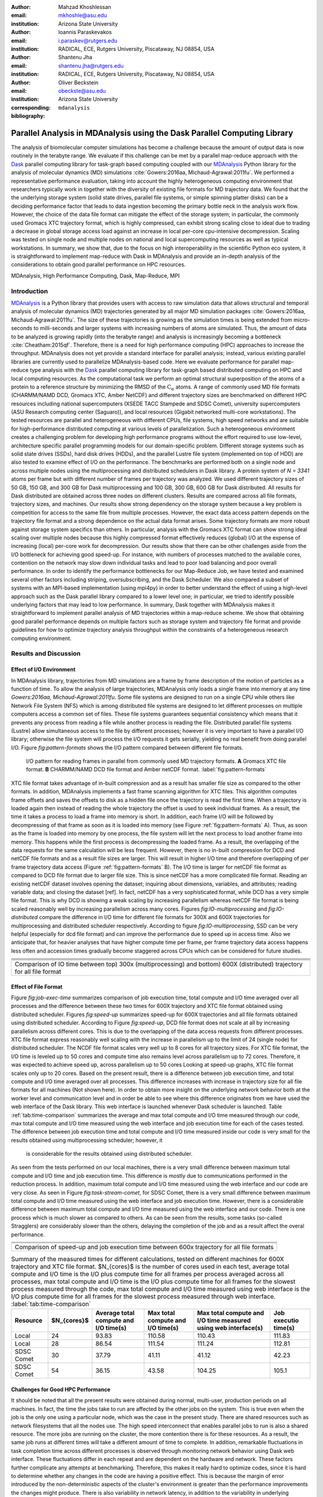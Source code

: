 .. -*- mode: rst; mode: visual-line; fill-column: 9999; coding: utf-8 -*-

:author: Mahzad Khoshlessan
:email: mkhoshle@asu.edu
:institution: Arizona State University

:author: Ioannis Paraskevakos
:email: i.paraskev@rutgers.edu
:institution: RADICAL, ECE, Rutgers University, Piscataway, NJ 08854, USA

:author: Shantenu Jha
:email: shantenu.jha@rutgers.edu
:institution: RADICAL, ECE, Rutgers University, Piscataway, NJ 08854, USA

:author: Oliver Beckstein
:email: obeckste@asu.edu 
:institution: Arizona State University 
:corresponding:

:bibliography: ``mdanalysis``


.. STYLE GUIDE
.. ===========
.. .
.. Writing
..  - use present tense
.. .
.. Formatting
..  - restructured text
..  - hard line breaks after complete sentences (after period)
..  - paragraphs: empty line (two hard line breaks)
.. .
.. Workflow
..  - use PRs (keep them small and manageable)

.. definitions (like \newcommand)

.. |Calpha| replace:: :math:`\mathrm{C}_\alpha`
.. |tcomp| replace:: :math:`t_\text{compute}`
.. |tIO| replace:: :math:`t_\text{I/O}`
.. |avg_tcomp| replace:: :math:`\langle t_\text{compute} \rangle`
.. |avg_tIO| replace:: :math:`\langle t_\text{I/O} \rangle`

-------------------------------------------------------------------------
Parallel Analysis in MDAnalysis using the Dask Parallel Computing Library
-------------------------------------------------------------------------

.. class:: abstract

The analysis of biomolecular computer simulations has become a challenge because the amount of output data is now routinely in the terabyte range.
We evaluate if this challenge can be met by a parallel map-reduce approach with the Dask_ parallel computing library for task-graph based computing coupled with our MDAnalysis_ Python library for the analysis of molecular dynamics (MD) simulations :cite:`Gowers:2016aa, Michaud-Agrawal:2011fu`.
We performed a representative performance evaluation, taking into account the highly heterogeneous computing environment that researchers typically work in together with the diversity of existing file formats for MD trajectory data.
We found that the the underlying storage system (solid state drives, parallel file systems, or simple spinning platter disks) can be a deciding performance factor that leads to data ingestion becoming the primary bottle neck in the analysis work flow.
However, the choice of the data file format can mitigate the effect of the storage system; in particular, the commonly used Gromacs XTC trajectory format, which is highly compressed, can exhibit strong scaling close to ideal due to trading a decrease in global storage access load against an increase in local per-core cpu-intensive decompression.
Scaling was tested on single node and multiple nodes on national and local supercomputing resources as well as typical workstations.
In summary, we show that, due to the focus on high interoperability in the scientific Python eco system, it is straightforward to implement map-reduce with Dask in MDAnalysis and provide an in-depth analysis of the considerations to obtain good parallel performance on HPC resources.

.. class:: Keywords

   MDAnalysis, High Performance Computing, Dask, Map-Reduce, MPI


Introduction
============

MDAnalysis_ is a Python library that provides users with access to raw simulation data that allows structural and temporal analysis of molecular dynamics (MD) trajectories generated by all major MD simulation packages :cite:`Gowers:2016aa, Michaud-Agrawal:2011fu`.
The size of these trajectories is growing as the simulation times is being extended from micro-seconds to milli-seconds and larger systems with increasing numbers of atoms are simulated.
Thus, the amount of data to be analyzed is growing rapidly (into the terabyte range) and analysis is increasingly becoming a bottleneck :cite:`Cheatham:2015qf`.
Therefore, there is a need for high performance computing (HPC) approaches to increase the throughput.
MDAnalysis does not yet provide a standard interface for parallel analysis; instead, various existing parallel libraries are currently used to parallelize MDAnalysis-based code.
Here we evaluate performance for parallel map-reduce type analysis with the Dask_ parallel computing library for task-graph based distributed computing on HPC and local computing resources.
As the computational task we perform an optimal structural superposition of the atoms of a protein to a reference structure by minimizing the RMSD of the |Calpha| atoms.
A range of commonly used MD file formats (CHARMM/NAMD DCD, Gromacs XTC, Amber NetCDF) and different trajectory sizes are benchmarked on different HPC resources including national supercomputers (XSEDE TACC Stampede and SDSC Comet), university supercomputers (ASU Research computing center (Saguaro)), and local resources (Gigabit networked multi-core workstations). 
The tested resources are parallel and heterogeneous with different CPUs, file systems, high speed networks and are suitable for high-performance distributed computing at various levels of parallelization. 
Such a heterogeneous environment creates a challenging problem for developing high performance programs without the effort required to use low-level, architecture specific parallel programming models for our domain-specific problem. 
Different storage systems such as solid state drives (SSDs), hard disk drives (HDDs), and the parallel Lustre file system (implemented on top of HDD) are also tested to examine effect of I/O on the performance. 
The benchmarks are performed both on a single node and across multiple nodes using the multiprocessing and distributed schedulers in Dask library.
A protein system of `N = 3341` atoms per frame but with different number of frames per trajectory was analyzed.
We used different trajectory sizes of 50 GB, 150 GB, and 300 GB for Dask multiprocessing and 100 GB, 300 GB, 600 GB for Dask distributed.
All results for Dask distributed are obtained across three nodes on different clusters.
Results are compared across all file formats, trajectory sizes, and machines. 
Our results show strong dependency on the storage system because a key problem is competition for access to the same file from multiple processes.
However, the exact data access pattern depends on the trajectory file format and a strong dependence on the actual data format arises.
Some trajectory formats are more robust against storage system specifics than others.
In particular, analysis with the Gromacs XTC format can show strong ideal scaling over multiple nodes because this highly compressed format effectively reduces (global) I/O at the expense of increasing (local) per-core work for decompression.
Our results show that there can be other challenges aside from the I/O bottleneck for achieving good speed-up.
For instance, with numbers of processes matched to the available cores, contention on the network may slow down individual tasks and lead to poor load balancing and poor overall performance.
In order to identify the performance bottlenecks for our Map-Reduce Job, we have tested and examined several other factors including striping, oversubscribing, and the Dask Scheduler.
We also compared a subset of systems with an MPI-based implementation (using mpi4py) in order to better understand the effect of using a high-level approach such as the Dask parallel library compared to a lower level one; in particular, we tried to identify possible underlying factors that may lead to low performance. 
In summary, Dask together with MDAnalysis makes it straightforward to implement parallel analysis of MD trajectories within a map-reduce scheme.
We show that obtaining good parallel performance depends on multiple factors such as storage system and trajectory file format and provide guidelines for how to optimize trajectory analysis throughput within the constraints of a heterogeneous research computing environment.


Results and Discussion
======================

Effect of I/O Environment
-------------------------

In MDAnalysis library, trajectories from MD simulations are a frame by frame description of the motion of particles as a function of time. 
To allow the analysis of large trajectories, MDAnalysis only loads a single frame into memory at any time `Gowers:2016aa, Michaud-Agrawal:2011fu`.
Some file systems are designed to run on a single CPU while others like Network File System (NFS) which is among distributed file systems are designed to let different processes on multiple computers access a common set of files.
These file systems guarantees sequential consistency which means that it prevents any process from reading a file while another process is reading the file. 
Distributed parallel file systems (Lustre) allow simultaneous access to the file by different processes; however it is very important to have a parallel I/O library; otherwise the file system will process the I/O requests it gets serially, yielding no real benefit from doing parallel I/O.
Figure `fig:pattern-formats` shows the I/O pattern compared between different file formats.

.. figure:: figs/trj-access-patterns.pdf

   I/O pattern for reading frames in parallel from commonly used MD trajectory formats.
   **A** Gromacs XTC file format.
   **B** CHARMM/NAMD DCD file format and Amber netCDF format.
   :label:`fig:pattern-formats`


XTC file format takes advantage of in-built compression and as a result has smaller file size as compared to the other formats. 
In addition, MDAnalysis implements a fast frame scanning algorithm for XTC files.
This algorithm computes frame offsets and saves the offsets to disk as a hidden file once the trajectory is read the first time. 
When a trajectory is loaded again then instead of reading the whole trajectory the offset is used to seek individual frames. 
As a result, the time it takes a process to load a frame into memory is short. 
In addition, each frame I/O will be followed by decompressing of that frame as soon as it is loaded into memory (see Figure :ref:`fig:pattern-formats` A). 
Thus, as soon as the frame is loaded into memory by one process, the file system will let the next process to load another frame into memory.
This happens while the first process is decompressing the loaded frame.
As a result, the overlapping of the data requests for the same calculation will be less frequent.
However, there is no in-built compression for DCD and netCDF file formats and as a result file sizes are larger.
This will result in higher I/O time and therefore overlapping of per frame trajectory data access (Figure :ref:`fig:pattern-formats` B). 
The I/O time is larger for netCDF file format as compared to DCD file format due to larger file size.
This is since netCDF has a more complicated file format. 
Reading an existing netCDF dataset involves opening the dataset; inquiring about dimensions, variables, and attributes; reading variable data; and closing the dataset [ref].
In fact, netCDF has a very sophisticated format, while DCD has a very simple file format.
This is why DCD is showing a weak scaling by increasing parallelism whereas netCDF file format is being scaled reasonably well by increasing parallelism across many cores.
Figures `fig:IO-multiprocessing` and `fig:IO-distributed` compare the difference in I/O time for different file formats for 300X and 600X trajectories for multiprocessing and distributed scheduler respectively.
According to figure `fig:IO-multiprocessing`, SSD can be very helpful (especially for dcd file format) and can improve the performance due to speed up in access time.
Also we anticipate that, for heavier analyses that have higher compute time per frame, per frame trajectory data access happens less often and accession times gradually become staggered across CPUs which can be considered for future studies.


+-----------------------------------------+-----------------------------------------+------------------------------------------+
| .. image:: figs/IO-time-DCD300.pdf      |.. image:: figs/IO-time-XTC300.pdf       |.. image:: figs/IO-time-NCDF300.pdf       |
|    :scale: 50 %                         |   :scale: 50 %                          |   :scale: 50 %                           |
|    :alt: alternate text                 |   :alt: alternate text                  |   :alt: alternate text                   |
|    :align: left                         |   :align: center                        |   :align: right                          |
+-----------------------------------------+-----------------------------------------+------------------------------------------+
|                                              .. image:: figs/legend1.png                                                     | 
|                                                 :scale: 50 %                                                                 |
|                                                 :align: center                                                               |
+-----------------------------------------+-----------------------------------------+------------------------------------------+
+-----------------------------------------+-----------------------------------------+------------------------------------------+
| .. image:: figs/IO-time-dist-DCD600.pdf |.. image:: figs/IO-time-dist-XTC600.pdf  |.. image:: figs/IO-time-dist-NCDF600.pdf  |
|    :scale: 50 %                         |   :scale: 50 %                          |   :scale: 50 %                           |
|    :alt: alternate text                 |   :alt: alternate text                  |   :alt: alternate text                   |
|    :align: left                         |   :align: center                        |   :align: right                          |
+-----------------------------------------+-----------------------------------------+------------------------------------------+
|                                              .. image:: figs/legend2.png                                                     |
|                                                 :scale: 50 %                                                                 |
|                                                 :align: center                                                               |
+------------------------------------------------------------------------------------------------------------------------------+
|  Comparison of IO time between top) 300x (multiprocessing) and bottom) 600X (distributed) trajectory for all file format     |                       
+-----------------------------------------+-----------------------------------------+------------------------------------------+


Effect of File Format
---------------------

Figure `fig:job-exec-time` summarizes comparison of job execution time, total compute and I/O time averaged over all processes and the difference between these two times for 600X trajectory and XTC file format obtained using distributed scheduler.
Figures `fig:speed-up` summarizes speed-up for 600X trajectories and all file formats obtained using distributed scheduler.
According to Figure `fig:speed-up`, DCD file format does not scale at all by increasing parallelism across different cores.
This is due to the overlapping of the data access requests from different processes.
XTC file format express reasonably well scaling with the increase in parallelism up to the limit of 24 (single node) for distributed scheduler.
The NCDF file format scales very well up to 8 cores for all trajectory sizes.
For XTC file format, the I/O time is leveled up to 50 cores and compute time also remains level across parallelism up to 72 cores.
Therefore, it was expected to achieve speed up, across parallelism up to 50 cores
Looking at speed-up graphs, XTC file format scales only up to 20 cores.
Based on the present result, there is a difference between job execution time, and total compute and I/O time averaged over all processes.
This difference increases with increase in trajectory size for all file formats for all machines (Not shown here).
In order to obtain more insight on the underlying network behavior both at the worker level and communication level and in order be able to see where this difference originates from we have used the web interface of the Dask library.
This web interface is launched whenever Dask scheduler is launched.
Table :ref:`tab:time-comparison` summarizes the average and max total compute and I/O time measured through our code, max total compute and I/O time measured using the web interface and job execution time for each of the cases tested.
The difference between job execution time and total compute and I/O time measured inside our code is very small for the results obtained using multiprocessing scheduler; however, it
 is considerable for the results obtained using distributed scheduler.
As seen from the tests performed on our local machines, there is a very small difference between maximum total compute and I/O time and job execution time.
This difference is mostly due to communications performed in the reduction process.
In addition, maximum total compute and I/O time measured using the web interface and our code are very close.
As seen in Figure `fig:task-stream-comet`, for SDSC Comet, there is a very small difference between maximum total compute and I/O time measured using the web interface and job execution time.
However, there is a considerable difference between maximum total compute and I/O time measured using the web interface and our code.
There is one process which is much slower as compared to others. 
As can be seen from the results, some tasks (so-called Stragglers) are considerably slower than the others, delaying the completion of the job and as a result affect the overal performance.

+-------------------------------------------+--------------------------------------------+-------------------------------------------+
| .. image:: figs/total-time-dist-XTC600.pdf|.. image:: figs/t_IO_plus_t_comp-XTC600.pdf |.. image:: figs/t-diff-dist-XTC600.pdf     |
|    :scale: 50 %                           |   :scale: 50 %                             |   :scale: 50 %                            |
|    :alt: alternate text                   |   :alt: alternate text                     |   :alt: alternate text                    |
|    :align: left                           |   :align: center                           |   :align: right                           |
+-------------------------------------------+--------------------------------------------+-------------------------------------------+
| .. image:: figs/speed-up2-dist-DCD600.pdf |.. image:: figs/speed-up2-dist-XTC600.pdf   |.. image:: figs/speed-up2-dist-NCDF600.pdf |
|    :scale: 50 %                           |   :scale: 50 %                             |   :scale: 50 %                            |
|    :alt: alternate text                   |   :alt: alternate text                     |   :alt: alternate text                    |
|    :align: left                           |   :align: center                           |   :align: right                           |
+-------------------------------------------+--------------------------------------------+-------------------------------------------+
|                                              .. image:: figs/legend2.png                                                           |
|                                                 :scale: 50 %                                                                       |
|                                                 :align: center                                                                     |
+-------------------------------------------+--------------------------------------------+-------------------------------------------+
|                           Comparison of speed-up and job execution time between 600x trajectory for all file formats               |
+-------------------------------------------+--------------------------------------------+-------------------------------------------+


.. table:: Summary of the measured times for different calculations, tested on different machines for 600X trajectory and XTC file format. $N_{cores}$ is the number of cores used in each test, average total compute and I/O time is the I/O plus compute time for all frames per process averaged across all processes, max total compute and I/O time is the I/O plus compute time for all frames for the slowest process measured through the code, max total compute and I/O time measured using web interface is the I/O plus compute time for all frames for the slowest process measured through web interface. :label:`tab:time-comparison`   
   :class: w

   +------------+----------------+-------------------------------------+---------------------------------+--------------------------------+--------------------+
   | Resource   |  $N_{cores}$   |Average total compute and I/O time(s)|Max total compute and I/O time(s)|Max total compute and I/O time  |Job executio time(s)|
   |            |                |                                     |                                 |measured using web interface(s) |                    |
   +============+================+=====================================+=================================+================================+====================+
   | Local      |      24        |               93.83                 |               110.58            |              110.43            |        111.83      |
   +------------+----------------+-------------------------------------+---------------------------------+--------------------------------+--------------------+
   | Local      |      28        |               86.54                 |               111.54            |              111.24            |        112.81      |
   +------------+----------------+-------------------------------------+---------------------------------+--------------------------------+--------------------+
   | SDSC Comet |      30        |               37.79                 |               41.11             |              41.12             |        42.23       |
   +------------+----------------+-------------------------------------+---------------------------------+--------------------------------+--------------------+
   | SDSC Comet |      54        |               36.15                 |               43.58             |              104.25            |        105.1       |
   +------------+----------------+-------------------------------------+---------------------------------+--------------------------------+--------------------+


.. @mkhoshle: please expand the table. reST table syntax: http://docutils.sourceforge.net/docs/ref/rst/restructuredtext.html#tables
.. or use raw latex tables (see example in papers/00_bibderwalt/00_bibderwalt.rst
.. .
.. I made the table full width and used reST replacements, defined at the beginning of the file in order
.. to keep it readable.


Challenges for Good HPC Performance
-----------------------------------
It should be noted that all the present results were obtained during normal, multi-user, production periods on all machines.
In fact, the time the jobs take to run are affected by the other jobs on the system.  
This is true even when the job is the only one using a particular node, which was the case in the present study.  
There are shared resources such as network filesystems that all the nodes use.  
The high speed interconnect that enables parallel jobs to run is also a shared resource.  
The more jobs are running on the cluster, the more contention there is for these resources.  
As a result, the same job runs at different times will take a different amount of time to complete.  
In addition, remarkable fluctuations in task completion time across different processes is observed through monitoring network behavior using Dask web interface.  
These fluctuations differ in each repeat and are dependent on the hardware and network. 
These factors further complicate any attempts at benchmarking. 
Therefore, this makes it really hard to optimize codes, since it is hard to determine whether any changes in the code are having a positive effect.
This is because the margin of error introduced by the non-deterministic aspects of the cluster's environment is greater than the performance improvements the changes might produce.
There is also variability in network latency, in addition to the variability in underlying hardware in each machine.
This causes the results to vary significantly across different machines.
Since our Map-reduce job is pleasantly parallel, all of our processes have the same amount of work to do and our Map-Reduce job is load balanced. 
Therefore, observing these stragglers discussed in the previous section is unexpected and the following sections in the present study aim to identify the reason for which we are seeing these stragglers.

Performance Optimization
------------------------
In the present section, we have tested different features of our computing environment to see if we can identify the reason for those stragglers and improve performance by avoiding the stragglers.
Lustre striping, oversubscribing, scheduler throughput are tested to examine their effect on the performance. 
In addition, scheduler plugin is also used to validate our observation using web interface.
In fact, we create a plugin that performs logging whenever a task changes state.
Through the scheduler plugin we will be able to get lots of information about a task whenever it finishes computing.

Effect of Lustre Striping
~~~~~~~~~~~~~~~~~~~~~~~~~
As discussed before, the overlapping of data requests from different processes can lead to higher I/O time and as a result poor performance.
This is strongly affecting our results since our compute per frame is not heavy and as a result the overlapping of data requests is more frequent.
The effect on the performance is strongly dependent on file format and some formats like XTC file formats which take advantage of in-built decompression are less affected by the contention from many data requests from many processes.
However, when extending to more than one node, even XTC files were affected by this as is also shown in the previous sections.
In Lustre, a copy of the shared file can be in different physical storage devices (OSTs). 
Single shared files can have a stripe count equal to the number of nodes or processes which access the file.
In the present study we set the stripe count equal to three which is equal to the number of nodes used for our benchmark.
This may be helpful to improve performance, since all the processes from each node will have a copy of the file and as a result the contention due to many data requests will decrease.
Figures [] and [] show the speed up and I/O time plots obtained for XTC file format (600X) when striping is activated. 
As can be seen, IO time is level across parallelism up to 72 cores which means that striping is helpful for decresing IO time.
However, we are still seeing these stragglers and the overal speed-up is not improved.  

+-------------------------------------------+--------------------------------------------+-------------------------------------------+
| .. image:: figs/speed-up2-dist-DCD600.pdf |.. image:: figs/speed-up2-dist-XTC600.pdf   |.. image:: figs/speed-up2-dist-NCDF600.pdf |
|    :scale: 50 %                           |   :scale: 50 %                             |   :scale: 50 %                            |
|    :alt: alternate text                   |   :alt: alternate text                     |   :alt: alternate text                    |
|    :align: left                           |   :align: center                           |   :align: right                           |
+-------------------------------------------+--------------------------------------------+-------------------------------------------+
|                                              .. image:: figs/legend2.png                                                           |
|                                                 :scale: 50 %                                                                       |
|                                                 :align: center                                                                     |
+-------------------------------------------+--------------------------------------------+-------------------------------------------+
|  Comparison of IO time between top) 300x (multiprocessing) and bottom) 600X (distributed) trajectory for all file formats          |
+-------------------------------------------+--------------------------------------------+-------------------------------------------+

Effect of Oversubscribing
~~~~~~~~~~~~~~~~~~~~~~~~~

One useful way to robust our code to uncertainty in computations is to submit many more tasks than the numer of cores. 
This may allow Dask to load balance appropriately, and as a result avoiding the stragglers.
In order for this we set the number of tasks to be three times the number of workers. 
Striping is also activated and is set to three which is also equal to number of nodes.
Figures [] and [] show the speed up and I/O time plots obtained for XTC file format (600X).
As can be seen, we are still seeing these stragglers and the overal speed-up is not improved.
In order to see if the calculation is load balanced and the same amount of load is assigned to each worker by the scheduler, scheduler pluging is used to get detailed information about a task and to also validate our observationis obtained from web-interface. 
The results from scheduler pluging is described in the following section.

Examining Scheduler Throughput
------------------------------

An experiment were executed with Dask Schedulers (Multithreaded, Multiprocessing and Distributed) on Stampede. In each run a total of 100000 zero workload tasks were executed. Figure :ref:`daskThroughputvsScheduler` shows the Throughput of each Scheduler over time on a single Stampede node - Dask scheduler and worker are on the same node. Each value is the mean throughput value of several runs for each Scheduler. 

.. figure:: figs/daskThroughputvsScheduler.pdf
   :scale: 50%
   :figclass: bht

   Dask Throughput on a single node vs Scheduler type. X axis is time and Y axis is the number of tasks that were executed in a second :label:`daskThroughputvsScheduler`

Our understanding is that the most efficient Scheduler is the Distributed Scheduler, especially when there is one worker process for each available core. Also, the Distributed with just one worker process and a number of threads equal to the number of available cores is still able to schedule and execute these 100000 tasks. The Multiprocessing and Multithreading Schedulers have similar behavior again, but need significantly more time to finish compared to the Distributed.

Figure :ref:`daskThroughputvsNodes` shows the Distributed scheduler's throughput over time when the number of Nodes increases. Each node has a single worker process and each worker launches a thread to execute a task (maximum 16 threads per worker).

.. figure:: figs/daskThroughputvsNodes.pdf
   :scale: 50%
   :figclass: bht

   Dask Throughput vs Number of Nodes. X axis is time and Y axis is the number of tasks that were executed in a second. :label:`daskThroughputvsNodes`

By increasing the number of nodes we can see that Dask's throughput increases by the same factor. 
Figure :ref:`daskThroughputvsNodes16proc` shows the same execution with the Dask Cluster being setup to have one worker process per core.

.. figure:: figs/daskThroughputvsNodes16proc.pdf
   :scale: 50%
   :figclass: bht

   Dask Throughput vs Number of Nodes. X axis is time and Y axis is the number of tasks that were executed in a second :label:`daskThroughputvsNodes16proc`

In this figure, the Scheduler does not reach its steady throughput state, compared to :ref:`daskThroughputvsNodes`, thus it is not clear what is the effect of the extra nodes. Another interesting aspect is that when a worker process is assigned to each core, Dask's Throughput is an order of magnitude larger allowing for even faster scheduling decisions and task execution.

 
Scheduler Plugin Results
------------------------

In addition to Dask's web interface, we implemented a Dask Scheduler Plugin. This plugin captures task execution events from the scheduler and their respective timestamps. These captured profiles were later use to analyze the execution of XTC 100x and XTC 300x on Stampede. Figures :ref:`XTC300x64coresStampede` and :ref:`XTC100x64coresStampede` show two characteristic executions.
In Figure :ref:`XTC300x64coresStampede` we can see that the delay in execution, on the right subfigure, is because of the specific cores and not something that is part of the framework. This is eliminated in the left where there were 3 times the number of blocks as cores

+--------------------------------------------+----------------------------------------------+
| .. image:: figs/XTC300x64coresStampede.png |.. image:: figs/XTC300x64coresStampede192.png |
|    :scale: 50 %                            |   :scale: 50 %                               |
|    :alt: alternate text                    |   :alt: alternate text                       |
+--------------------------------------------+----------------------------------------------+
+--------------------------------------------+----------------------------------------------+
|  Task Stream of RMSD with MDAnalysis and Dask with XTC 300x over 64 cores on Stampede with| 
|  64 blocks (right) and 192 blocks (left). The X axis is time in milliseconds and the Y    | 
|  axis Worker process ID. Dark Green is the computation of RMSD for each data chunk, Light |
|  Green are the Get Item tasks and Red is data transfer. :label:`XTC300x64coresStampede`   |
+--------------------------------------------+----------------------------------------------+

 In Figure :ref:`XTC100x32coresStampede`, the two subplots are not that different. This is mainly because the overall execution time of the tasks is not that big. Nonetheless, there is some small performance gain when there are 3 times more blocks than cores.

+--------------------------------------------+----------------------------------------------+
| .. image:: figs/XTC100x64coresStampede.png |.. image:: figs/XTC100x64coresStampede192.png |
|    :scale: 50 %                            |   :scale: 50 %                               |
|    :alt: alternate text                    |   :alt: alternate text                       |
+--------------------------------------------+----------------------------------------------+
+--------------------------------------------+----------------------------------------------+
|  Task Stream of RMSD with MDAnalysis and Dask with XTC 300x over 64 cores on Stampede with| 
|  64 blocks (right) and 192 blocks (left). The X axis is time in milliseconds and the Y    | 
|  axis Worker process ID. Dark Green is the computation of RMSD for each data chunk, Light |
|  Green are the Get Item tasks and Red is data transfer. :label:`XTC100x64coresStampede`   |
+--------------------------------------------+----------------------------------------------+



Comparison of Performance of Map-Reduce Job Between MPI for Python and Dask Frameworks
--------------------------------------------------------------------------------------

Based on the results presented in previous sections, it turned out that the stragglers are not because of the network, shared resources or scheduler throughput.
Lustre striping improves I/O time; however, the job computation is still delayed and as a result lead to poor speed-up when extended to multiple nodes.    
In order to make sure if the stragglers are created because of scheduler overhead in Dask framework we have tried to measure the performance of our Map-Reduce job using MPI-based implementation.
This will let us figure out whether the stragglers observed in the present benchmark using Dask parallel libray are as a result of scheduler overhead or the environment itself.


Conclusions
===========


Acknowledgments
===============

MK and IP were supported by grant ACI-1443054 from the National Science Foundation.
SJ and OB were supported in part by grant ACI-1443054 from the National Science Foundation.
Computational resources were in part provided by the Extreme Science and Engineering Discovery Environment (XSEDE), which is supported by National Science Foundation grant number ACI-1053575 (allocation MCB130177 to OB and allocation TG-MCB090174 to SJ).


References
==========
.. We use a bibtex file ``mdanalysis.bib`` and use
.. :cite:`Michaud-Agrawal:2011fu` for citations; do not use manual
.. citations


.. _`SPIDAL library`: http://spidal.org
.. _MDAnalysis: http://mdanalysis.org
.. _Dask: http://dask.pydata.org
.. _Distributed: https://distributed.readthedocs.io/
.. _NumPy: http://numpy.scipy.org/
.. _`10.6084/m9.figshare.4695742`: https://doi.org/10.6084/m9.figshare.4695742
.. _`adk4AKE.psf`: https://www.dropbox.com/sh/ln0klc9j7mhvxkg/AAAL5eP1vrn0tK-67qVDnKeua/Trajectories/equilibrium/adk4AKE.psf
.. _`1ake_007-nowater-core-dt240ps.dcd`: https://www.dropbox.com/sh/ln0klc9j7mhvxkg/AABSaNJ0fRFgY1UfxIH_jWtka/Trajectories/equilibrium/1ake_007-nowater-core-dt240ps.dcd
